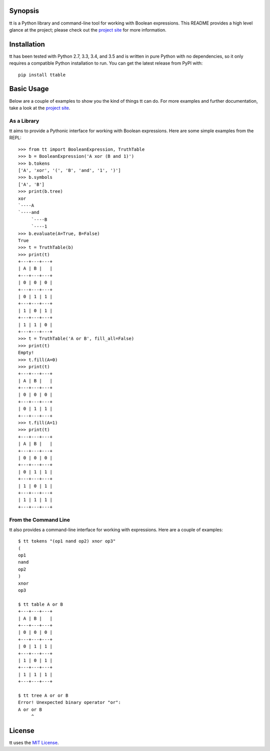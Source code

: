 Synopsis
--------

tt is a Python library and command-line tool for working with Boolean expressions. This README provides a high level glance at the project; please check out the `project site`_ for more information.

Installation
------------

tt has been tested with Python 2.7, 3.3, 3.4, and 3.5 and is written in pure Python with no dependencies, so it only requires a compatible Python installation to run. You can get the latest release from PyPI with::

    pip install ttable

Basic Usage
-----------

Below are a couple of examples to show you the kind of things tt can do. For more examples and further documentation, take a look at the `project site`_.

As a Library
````````````

tt aims to provide a Pythonic interface for working with Boolean expressions. Here are some simple examples from the REPL::

    >>> from tt import BooleanExpression, TruthTable
    >>> b = BooleanExpression('A xor (B and 1)')
    >>> b.tokens
    ['A', 'xor', '(', 'B', 'and', '1', ')']
    >>> b.symbols
    ['A', 'B']
    >>> print(b.tree)
    xor
    `----A
    `----and
         `----B
         `----1
    >>> b.evaluate(A=True, B=False)
    True
    >>> t = TruthTable(b)
    >>> print(t)
    +---+---+---+
    | A | B |   |
    +---+---+---+
    | 0 | 0 | 0 |
    +---+---+---+
    | 0 | 1 | 1 |
    +---+---+---+
    | 1 | 0 | 1 |
    +---+---+---+
    | 1 | 1 | 0 |
    +---+---+---+
    >>> t = TruthTable('A or B', fill_all=False)
    >>> print(t)
    Empty!
    >>> t.fill(A=0)
    >>> print(t)
    +---+---+---+
    | A | B |   |
    +---+---+---+
    | 0 | 0 | 0 |
    +---+---+---+
    | 0 | 1 | 1 |
    +---+---+---+
    >>> t.fill(A=1)
    >>> print(t)
    +---+---+---+
    | A | B |   |
    +---+---+---+
    | 0 | 0 | 0 |
    +---+---+---+
    | 0 | 1 | 1 |
    +---+---+---+
    | 1 | 0 | 1 |
    +---+---+---+
    | 1 | 1 | 1 |
    +---+---+---+

From the Command Line
`````````````````````

tt also provides a command-line interface for working with expressions. Here are a couple of examples::

    $ tt tokens "(op1 nand op2) xnor op3"
    (
    op1
    nand
    op2
    )
    xnor
    op3

    $ tt table A or B
    +---+---+---+
    | A | B |   |
    +---+---+---+
    | 0 | 0 | 0 |
    +---+---+---+
    | 0 | 1 | 1 |
    +---+---+---+
    | 1 | 0 | 1 |
    +---+---+---+
    | 1 | 1 | 1 |
    +---+---+---+

    $ tt tree A or or B
    Error! Unexpected binary operator "or":
    A or or B
         ^


License
-------

tt uses the `MIT License`_.


.. _MIT License: https://opensource.org/licenses/MIT
.. _project site: http://tt.bwel.ch
